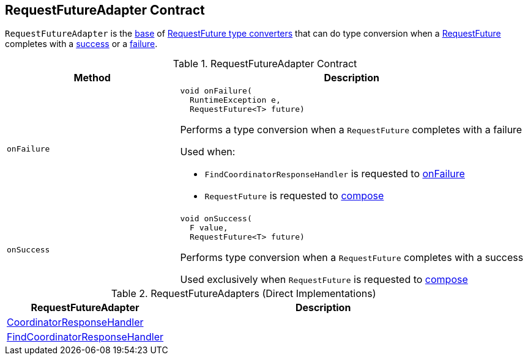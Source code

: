 == [[RequestFutureAdapter]] RequestFutureAdapter Contract

`RequestFutureAdapter` is the <<contract, base>> of <<extensions, RequestFuture type converters>> that can do type conversion when a <<kafka-consumer-internals-RequestFuture.adoc#, RequestFuture>> completes with a <<onSuccess, success>> or a <<onFailure, failure>>.

[[contract]]
.RequestFutureAdapter Contract
[cols="1m,2",options="header",width="100%"]
|===
| Method
| Description

| onFailure
a| [[onFailure]]

[source, java]
----
void onFailure(
  RuntimeException e,
  RequestFuture<T> future)
----

Performs a type conversion when a `RequestFuture` completes with a failure

Used when:

* `FindCoordinatorResponseHandler` is requested to <<kafka-consumer-internals-FindCoordinatorResponseHandler.adoc#onFailure, onFailure>>

* `RequestFuture` is requested to <<kafka-consumer-internals-RequestFuture.adoc#compose, compose>>

| onSuccess
a| [[onSuccess]]

[source, java]
----
void onSuccess(
  F value,
  RequestFuture<T> future)
----

Performs type conversion when a `RequestFuture` completes with a success

Used exclusively when `RequestFuture` is requested to <<kafka-consumer-internals-RequestFuture.adoc#compose, compose>>
|===

[[extensions]]
.RequestFutureAdapters (Direct Implementations)
[cols="1,2",options="header",width="100%"]
|===
| RequestFutureAdapter
| Description

| <<kafka-consumer-internals-CoordinatorResponseHandler.adoc#, CoordinatorResponseHandler>>
| [[CoordinatorResponseHandler]]

| <<kafka-consumer-internals-FindCoordinatorResponseHandler.adoc#, FindCoordinatorResponseHandler>>
| [[FindCoordinatorResponseHandler]]
|===
